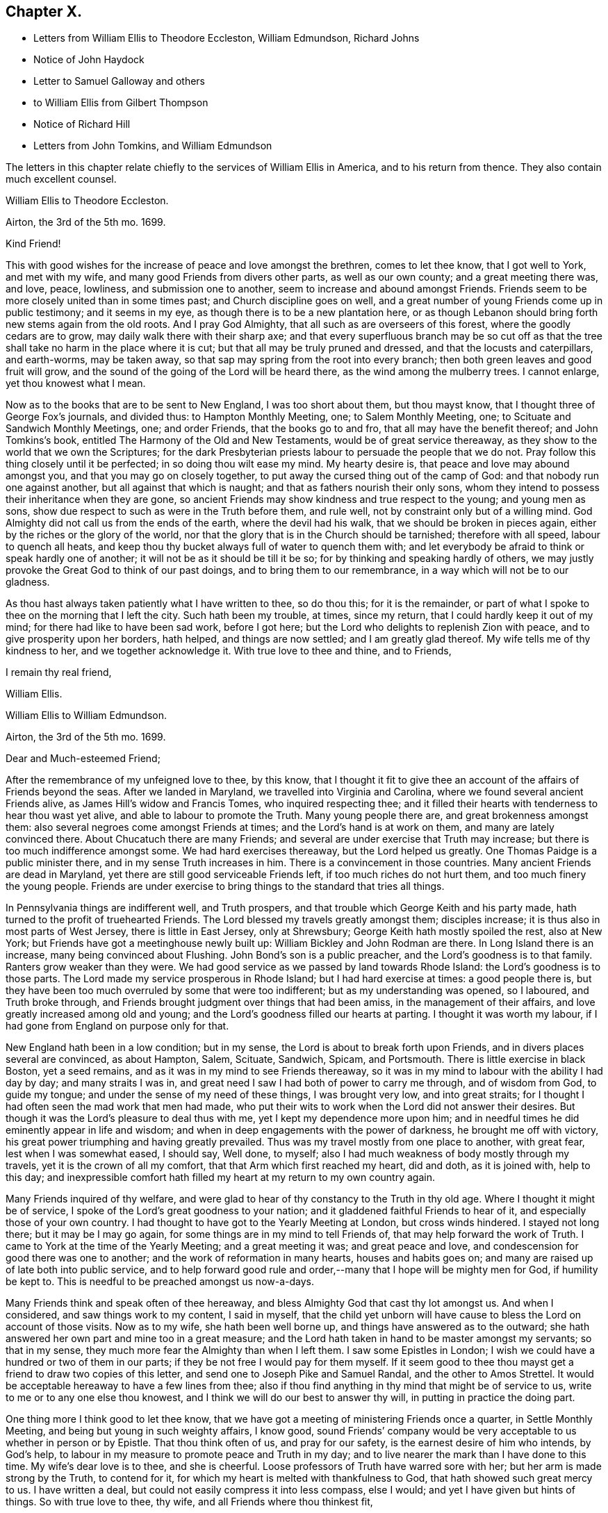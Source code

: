 == Chapter X.

[.chapter-synopsis]
* Letters from William Ellis to Theodore Eccleston, William Edmundson, Richard Johns
* Notice of John Haydock
* Letter to Samuel Galloway and others
* to William Ellis from Gilbert Thompson
* Notice of Richard Hill
* Letters from John Tomkins, and William Edmundson

The letters in this chapter relate chiefly to the services of William Ellis in America,
and to his return from thence.
They also contain much excellent counsel.

[.embedded-content-document.letter]
--

[.letter-heading]
William Ellis to Theodore Eccleston.

[.signed-section-context-open]
Airton, the 3rd of the 5th mo. 1699.

[.salutation]
Kind Friend!

This with good wishes for the increase of peace and love amongst the brethren,
comes to let thee know, that I got well to York, and met with my wife,
and many good Friends from divers other parts, as well as our own county;
and a great meeting there was, and love, peace, lowliness, and submission one to another,
seem to increase and abound amongst Friends.
Friends seem to be more closely united than in some times past;
and Church discipline goes on well,
and a great number of young Friends come up in public testimony; and it seems in my eye,
as though there is to be a new plantation here,
or as though Lebanon should bring forth new stems again from the old roots.
And I pray God Almighty, that all such as are overseers of this forest,
where the goodly cedars are to grow, may daily walk there with their sharp axe;
and that every superfluous branch may be so cut off as that
the tree shall take no harm in the place where it is cut;
but that all may be truly pruned and dressed, and that the locusts and caterpillars,
and earth-worms, may be taken away,
so that sap may spring from the root into every branch;
then both green leaves and good fruit will grow,
and the sound of the going of the Lord will be heard there,
as the wind among the mulberry trees.
I cannot enlarge, yet thou knowest what I mean.

Now as to the books that are to be sent to New England, I was too short about them,
but thou mayst know, that I thought three of George Fox`'s journals, and divided thus:
to Hampton Monthly Meeting, one; to Salem Monthly Meeting, one;
to Scituate and Sandwich Monthly Meetings, one; and order Friends,
that the books go to and fro, that all may have the benefit thereof;
and John Tomkins`'s book,
entitled [.book-title]#The Harmony of the Old and New Testaments,#
would be of great service thereaway,
as they show to the world that we own the Scriptures;
for the dark Presbyterian priests labour to persuade the people that we do not.
Pray follow this thing closely until it be perfected; in so doing thou wilt ease my mind.
My hearty desire is, that peace and love may abound amongst you,
and that you may go on closely together,
to put away the cursed thing out of the camp of God:
and that nobody run one against another, but all against that which is naught;
and that as fathers nourish their only sons,
whom they intend to possess their inheritance when they are gone,
so ancient Friends may show kindness and true respect to the young;
and young men as sons, show due respect to such as were in the Truth before them,
and rule well, not by constraint only but of a willing mind.
God Almighty did not call us from the ends of the earth, where the devil had his walk,
that we should be broken in pieces again, either by the riches or the glory of the world,
nor that the glory that is in the Church should be tarnished; therefore with all speed,
labour to quench all heats,
and keep thou thy bucket always full of water to quench them with;
and let everybody be afraid to think or speak hardly one of another;
it will not be as it should be till it be so;
for by thinking and speaking hardly of others,
we may justly provoke the Great God to think of our past doings,
and to bring them to our remembrance, in a way which will not be to our gladness.

As thou hast always taken patiently what I have written to thee, so do thou this;
for it is the remainder,
or part of what I spoke to thee on the morning that I left the city.
Such hath been my trouble, at times, since my return,
that I could hardly keep it out of my mind; for there had like to have been sad work,
before I got here; but the Lord who delights to replenish Zion with peace,
and to give prosperity upon her borders, hath helped, and things are now settled;
and I am greatly glad thereof.
My wife tells me of thy kindness to her, and we together acknowledge it.
With true love to thee and thine, and to Friends,

[.signed-section-closing]
I remain thy real friend,

[.signed-section-signature]
William Ellis.

--

[.embedded-content-document.letter]
--

[.letter-heading]
William Ellis to William Edmundson.

[.signed-section-context-open]
Airton, the 3rd of the 5th mo.
1699.

[.salutation]
Dear and Much-esteemed Friend;

After the remembrance of my unfeigned love to thee, by this know,
that I thought it fit to give thee an account of the affairs of Friends beyond the seas.
After we landed in Maryland, we travelled into Virginia and Carolina,
where we found several ancient Friends alive, as James Hill`'s widow and Francis Tomes,
who inquired respecting thee;
and it filled their hearts with tenderness to hear thou wast yet alive,
and able to labour to promote the Truth.
Many young people there are, and great brokenness amongst them:
also several negroes come amongst Friends at times;
and the Lord`'s hand is at work on them, and many are lately convinced there.
About Chucatuch there are many Friends;
and several are under exercise that Truth may increase;
but there is too much indifference amongst some.
We had hard exercises thereaway, but the Lord helped us greatly.
One Thomas Paidge is a public minister there, and in my sense Truth increases in him.
There is a convincement in those countries.
Many ancient Friends are dead in Maryland,
yet there are still good serviceable Friends left, if too much riches do not hurt them,
and too much finery the young people.
Friends are under exercise to bring things to the standard that tries all things.

In Pennsylvania things are indifferent well, and Truth prospers,
and that trouble which George Keith and his party made,
hath turned to the profit of truehearted Friends.
The Lord blessed my travels greatly amongst them; disciples increase;
it is thus also in most parts of West Jersey, there is little in East Jersey,
only at Shrewsbury; George Keith hath mostly spoiled the rest, also at New York;
but Friends have got a meetinghouse newly built up:
William Bickley and John Rodman are there.
In Long Island there is an increase, many being convinced about Flushing.
John Bond`'s son is a public preacher, and the Lord`'s goodness is to that family.
Ranters grow weaker than they were.
We had good service as we passed by land towards Rhode Island:
the Lord`'s goodness is to those parts.
The Lord made my service prosperous in Rhode Island; but I had hard exercise at times:
a good people there is,
but they have been too much overruled by some that were too indifferent;
but as my understanding was opened, so I laboured, and Truth broke through,
and Friends brought judgment over things that had been amiss,
in the management of their affairs, and love greatly increased among old and young;
and the Lord`'s goodness filled our hearts at parting.
I thought it was worth my labour, if I had gone from England on purpose only for that.

New England hath been in a low condition; but in my sense,
the Lord is about to break forth upon Friends,
and in divers places several are convinced, as about Hampton, Salem, Scituate, Sandwich,
Spicam, and Portsmouth.
There is little exercise in black Boston, yet a seed remains,
and as it was in my mind to see Friends thereaway,
so it was in my mind to labour with the ability I had day by day;
and many straits I was in, and great need I saw I had both of power to carry me through,
and of wisdom from God, to guide my tongue;
and under the sense of my need of these things, I was brought very low,
and into great straits; for I thought I had often seen the mad work that men had made,
who put their wits to work when the Lord did not answer their desires.
But though it was the Lord`'s pleasure to deal thus with me,
yet I kept my dependence more upon him;
and in needful times he did eminently appear in life and wisdom;
and when in deep engagements with the power of darkness, he brought me off with victory,
his great power triumphing and having greatly prevailed.
Thus was my travel mostly from one place to another, with great fear,
lest when I was somewhat eased, I should say, Well done, to myself;
also I had much weakness of body mostly through my travels,
yet it is the crown of all my comfort, that that Arm which first reached my heart,
did and doth, as it is joined with, help to this day;
and inexpressible comfort hath filled my heart at my return to my own country again.

Many Friends inquired of thy welfare,
and were glad to hear of thy constancy to the Truth in thy old age.
Where I thought it might be of service,
I spoke of the Lord`'s great goodness to your nation;
and it gladdened faithful Friends to hear of it,
and especially those of your own country.
I had thought to have got to the Yearly Meeting at London, but cross winds hindered.
I stayed not long there; but it may be I may go again,
for some things are in my mind to tell Friends of,
that may help forward the work of Truth.
I came to York at the time of the Yearly Meeting; and a great meeting it was;
and great peace and love, and condescension for good there was one to another;
and the work of reformation in many hearts, houses and habits goes on;
and many are raised up of late both into public service,
and to help forward good rule and order,--many that I hope will be mighty men for God,
if humility be kept to.
This is needful to be preached amongst us now-a-days.

Many Friends think and speak often of thee hereaway,
and bless Almighty God that cast thy lot amongst us.
And when I considered, and saw things work to my content, I said in myself,
that the child yet unborn will have cause to bless the Lord on account of those visits.
Now as to my wife, she hath been well borne up,
and things have answered as to the outward;
she hath answered her own part and mine too in a great measure;
and the Lord hath taken in hand to be master amongst my servants; so that in my sense,
they much more fear the Almighty than when I left them.
I saw some Epistles in London;
I wish we could have a hundred or two of them in our parts;
if they be not free I would pay for them myself.
If it seem good to thee thou mayst get a friend to draw two copies of this letter,
and send one to Joseph Pike and Samuel Randal, and the other to Amos Strettel.
It would be acceptable hereaway to have a few lines from thee;
also if thou find anything in thy mind that might be of service to us,
write to me or to any one else thou knowest,
and I think we will do our best to answer thy will,
in putting in practice the doing part.

One thing more I think good to let thee know,
that we have got a meeting of ministering Friends once a quarter,
in Settle Monthly Meeting, and being but young in such weighty affairs, I know good,
sound Friends`' company would be very acceptable to us whether in person or by Epistle.
That thou think often of us, and pray for our safety,
is the earnest desire of him who intends, by God`'s help,
to labour in my measure to promote peace and Truth in my day;
and to live nearer the mark than I have done to this time.
My wife`'s dear love is to thee, and she is cheerful.
Loose professors of Truth have warred sore with her;
but her arm is made strong by the Truth, to contend for it,
for which my heart is melted with thankfulness to God,
that hath showed such great mercy to us.
I have written a deal, but could not easily compress it into less compass, else I would;
and yet I have given but hints of things.
So with true love to thee, thy wife, and all Friends where thou thinkest fit,

[.signed-section-closing]
I remain thy truly loving friend,

[.signed-section-signature]
William Ellis.

--

John Haydock, who is mentioned in the following letter,
was born in the parish of Standish, in Lancashire, in 1640.
He joined the Society of Friends in 1667,
and a few months after was committed to Lancaster Castle,
a prisoner for the testimony of a good conscience: here he was detained four months.
Soon after his release he received a gift in the ministry,
in the exercise of which he travelled much in Great Britain, Ireland and America.
He suffered much persecution,
with spoiling of goods and imprisonments for righteousness`' sake,
and died a prisoner in Lancaster Castle, for his testimony to the Truth, in 1719,
aged 79 years, having been a minister about fifty years.--See [.book-title]#Piety Promoted#, Part VII.

[.embedded-content-document.letter]
--

[.letter-heading]
William Ellis to Richard Johns.

[.signed-section-context-open]
Airton, the 31st of the 5th mo.
1699.

[.salutation]
Dear Friend,

Whom I truly love for the Truth`'s sake; my true love is to thee and thine.
As God Almighty in mercy hath blessed thee, in basket and in store,
and hath opened thy heart to serve his servants with a willing mind,
my soul desires that in like manner his goodness may come upon thy posterity.
Likewise I know that God hath blessed thee with a good understanding, and sound judgment,
and hath opened thy eyes to see a comeliness in his Truth;
and thou seest in a good degree what makes for the honour of it,
and what makes against it.
Now my hearty desires are, that thou mayst arise like a man of war,
to help the weak and the feeble-minded, and to draw water for the thirsty,
and to drive out all that would hinder the arising
of living water in the Church of Christ.
I know thou art a man spirited for such a work,
and am persuaded that the Lord will bless thy endeavours;
for I know it is God`'s mind it should be so,
that nought should abide that hurts in any member of the body.
I fell short of the meeting at London, but got to York to the Yearly Meeting,
and account was given of great reformation mostly through the county, in many things;
and of many being raised up lately to publish the Truth,
and the Truth hath shaken the whole county in general; the Lord go on says my soul.

Stir about now and then, and see how Friends meet on week-days;
and when thy spirit is full of life and sweetness,
if thou drop a word or two amongst Friends, I do think it will be to profit.
Stephen of old did so, though his office was to take care of widows;
and if such as be public ministers stir about from one place to another,
and drop a few words in the sense of life,
it will help to strengthen them that may be weak, and to comfort the mourners.
My true love to Friends beyond the Bay;
I wish that love and charity may abound amongst them; tell them that although I am here,
my thoughts are running to and fro amongst you and them.
Help forward the good work that is begun:
put Friends in mind to visit John Lewis`'s meeting now and then.
I was with John Haydock lately, and he was glad to hear of thee and of thy welfare.
I hope thou wilt not be offended with my thus writing;
thou knowest it is not for self-praise.
This with my true love to thee and thine, and all Friends everywhere where thou comest;

[.signed-section-closing]
I rest thy real Friend,

[.signed-section-signature]
William Ellis.

--

[.embedded-content-document.letter]
--

[.letter-heading]
William Ellis to Samuel Galloway, Solomon Sparrow, William Rix, Samuel Thomas, etc.

[.signed-section-context-open]
Airton, the last of the 5th mo. 1699.

[.salutation]
Dear Friends;

After my dear love to you and yours, know that I got well home,
and I find things every way well.
Where Friends keep out of the earth, and abide in the love of God,
they go forward and Truth prevails.
Know hereby that I cannot forget you, though I am afar off, but I pray for your welfare,
and that Truth may prevail and gain ground amongst you;
and in order thereunto I would give a word of counsel unto you.
Inasmuch as many ancients are gone to sleep with their fathers,
and the oversight of the church in those parts is likely to fall upon you,
with others of your brethren, and God hath given you a large portion of his Spirit,
which opened your understandings to discern things,
and hath given you judgment to divide between the precious and the vile,
I beseech you with all diligence, put your hands to the work, in the Name of the Lord;
whatsoever is against the Truth in the heart or house, or in traffic,
spare not to advise against it, and let it be done away; and my desire is,
that your brethren may arise with you to the work of the Lord;
and when you divide between the precious and the vile,
let it be with the Word of the Lord, the sword of the Spirit;
that sword which is of tried mettle, whose edge cannot be blunted;
nothing it can meet with shall be too hard for it, and it is very piercing.
Those valiants of old time who handled this sword, gave this testimony of it,
that it was quick and powerful, and sharper than any two-edged sword,
piercing even to the dividing asunder of soul and spirit, and of the joints and marrow,
and it is a discerner of the thoughts and intents of the heart;
this is the weapon of the saints`' warfare;
let us see that by the power and operation of this Word,
our own hearts and houses be cleansed;
then will you be able to answer the mind of the Lord in his will concerning others.
By this Word, true judgment will be laid to the line, and righteousness to the plummet,
and judgment will be executed upon all that is contrary to the will of God;
even upon those evils also which may be covered with a specious pretence.
Remember how Samuel of old time hewed Agag in pieces before the Lord in Gilgal.

Dear Friends, go on in the Name of the Lord, and do his work faithfully,
preferring that to your own profit and advantage in this world.
What does it signify,
if because of your attending upon the service of God you
do not grow so rich in this world as some of your neighbours,
who mind only earthly things,
or if you cannot lay up such earthly treasure for your posterity as many others do.
Let me put you in mind, that you have the word of our great Master for it,
That every one of you that forsaketh, or that hath, forsaken, houses, or brethren,
or sisters, or fathers, or mothers, or wife, or children, or lands for his Name`'s sake,
shall receive an hundred fold in this world, and shall inherit everlasting life.
Besides the Lord hath said, Jer. 49:11. "`Leave thy fatherless children,
I will preserve them alive, and
let thy widows trust in me.`"
Is not this encouragement enough to all to trust in the Lord?
Take heed and watch against that spirit that would lead into a foolish pity, saying,
spare this thing and spare that thing, and be tender to all,
though it be to that which displeaseth God.
I never saw that spirit work for the Truth; therefore I advise you, keep judgment,
and in true love, work closely for the Truth;
and whatever is against the Truth indulge it not; and such as excuse themselves,
that they see no evil in things that are evil in themselves,
labour to convince of their ignorance, in the spirit and love of our God,
that they may be helped out of the snare of the enemy.
And those who are tender and well-minded, I beseech them,
when they come to see things are not right, to submit, and lay those things aside,
for Truth`'s sake,
and for the sake of that precious unity that is in high esteem in the eyes of a remnant.

And, dear Friends, labour as true watchmen,
that all your meetings be kept in the Name and Power of our Lord Jesus Christ,
and that all dulness, dryness, and that which tends to death and bondage,
may be absolutely banished out of your assemblies,
and that the sweetness of life may arise and come up in your assemblies,
and that all uncomely behaviour in meetings may be testified against in the love of God;
and some of you now and then step down to Potomack,
and sit amongst that poor people there;
you may comfort their hearts even if not a word be spoken to them;
and run over to the Bay now and then, sometimes one and sometimes another of you,
and take some of your public-friends with you;
and if you visit them from meeting to meeting,
I believe the Lord will accept this service at your hands, and will say unto your souls,
Well done! and before you leave this world,
you may come to see the travail of your souls,
and be satisfied in the goodness of the Lord towards his people.
This is the real desire of your friend.
My dear love to all Friends where I have travelled;
and if you think meet to let them see this, you have my consent.

[.signed-section-closing]
This is from your real friend,

[.signed-section-signature]
William Ellis.

--

[.embedded-content-document.letter]
--

[.letter-heading]
Gilbert Thompson to William Ellis

[.signed-section-context-open]
Sankey, the 3rd of the 6th mo. 1699.

[.salutation]
Dearly Beloved Friend, William Ellis,

I gladly received thine, with the enclosed to William Edmundson,
which I purpose to transcribe, and take care to send it away;
I find no superfluous complement in it: I seldom or never find thee err on that hand.
The love I now feel in my heart towards thee,
and that rooted esteem which hath had a bottom, these many years, and lessens not,
can afford thee this compliment; that the remembrance of thee tenders my heart now,
and at some other times; and thy courage for the Truth, and success therein,
helps my droopings now and then; for I must confess, though the Lord be gracious,
and endues me with understanding, yet a doubting, weakly spirit attends me,
to my exercise: it makes me conclude that men of courage have a special advantage,
and lay more fast hold on faith, and thereby gain victory and keep a good conscience,
more than such as I do.
I would willingly be content with my station,
and sometimes feel desires to answer Truth in my capacity, and have sometimes hope,
that tribulation may work patience, and patience experience, and experience hope.
I would have thee bear this simple expression, in which I magnify not man, but the Lord,
as some formerly magnified God in Paul; that in my thoughts thou growest mightily,
settest thy candle on a candlestick, and excellest in many things most of thy brethren.
Proceed, and let nothing hinder thee,
and though thou mayst find the courage of a lion in thy engagements,
yet remember to exercise matters in the lamb`'s nature;
because it is the Lamb must have the victory;
and sometimes when others may screw a matter as high as can well be borne,
exercise thou tenderness, patience and forbearance,
and that will cross the expectation of some, who wait for thy shooting of darts,
because the Lord hath made thee strong in battle.
I hope ere long we shall see thee and thy good wife here,
and be comforted in your company.
In the meantime my constant true love is remembered, and in it I remain thine.

[.signed-section-closing]
My wife`'s love is to you both,

[.signed-section-signature]
Gilbert Thompson.

--

Richard Hill, who is mentioned in the following letter, was a native of Maryland,
and a useful member of the Society of Friends: he settled in Philadelphia,
and was twenty-five years a member of the Governor`'s Council,
and several times Speaker of the Assembly:
he also filled the office of Commissioner of Property, and was,
for the last ten years of his life, one of the Provincial Judges.
Proud in his [.book-title]#History of Pennsylvania#, Vol. I. page 478,
says respecting him, "`His sound judgment,
his great esteem for the English constitution and laws,
his tenderness for the liberty of the subject,
and his zeal for preserving the reputable order established in his own religious community,
with his great generosity to proper objects,
qualified him for the greatest services in every station in which he was engaged,
and rendered him of very great and uncommon value in the place where he lived.`"

[.embedded-content-document.letter]
--

[.letter-heading]
John Tomkins to William Ellis

[.signed-section-context-open]
London, the 9th of the 6th mo. 1699.

[.salutation]
Dear Friend, William Ellis;

I received thine dated the last of the last month, and am glad I can serve thee;
therefore have, according to thy desire, transcribed thy Epistle to Maryland,
with what alterations I saw meet, as thou desiredst me.
I hope it will answer thy sense, and the drift of thy spirit: I took care therein,
even in those places where I have enlarged.
If I have offended thee, or pleased thee, let me have a few lines from thee.
I have put thy Epistle into the care of Richard Hill, as advised in thine.
I am sorry for the present exercise thou art under in respect to what thou writest.
I hope Providence will order it for thy ease, and the safety of thy person,
as well as the reputation of the Truth, which I believe thou hast regard to above all.
What else I can be serviceable to thee in, thou mayst freely require it of me.

This day at our Morning Meeting, our dear friend, William Penn,
took his leave of the brethren; he leaves this city the latter end of this week.
Indeed the glory and power of the Lord covered our assembly,
which united the souls of the brethren together, as were the souls of Jonathan and David;
and the faithful were bound up together in the bundle of the living.
In much tears, love and comfort, we enjoyed the presence of the Lord;
and in this were our supplications put up one for another.
A season that if thou hadst been present,
would have comforted thy heart! and I believe it will not be easily forgotten by us.
It was an evident visitation from God, in great love to us:
the Lord shall have the praise, it was his doing.
Our dear friend, William Penn, intends to take shipping at Southampton,
on the next Second-day come a week, for Pennsylvania.
With mine and my dear wife`'s dear love to you both.

[.signed-section-closing]
I am, dear friend, thy real friend and brother,

[.signed-section-signature]
John Tomkins.

--

[.embedded-content-document.letter]
--

[.letter-heading]
William Edmundson to William Ellis

[.signed-section-context-open]
Dublin, the 22nd of the 6th mo. 1699.

[.salutation]
Dear William Ellis;

I received thine,
and am very glad to hear of thy prosperous service for the blessed Truth,
and thy safe return;
thou and thy service in those remote parts have been often
under my serious consideration since thou took that journey,
with fervent prayers for thy well-doing,
and the blessing of the Lord on thy labour of love;
and I should have been more glad if thou couldst
have given me a good account of thy service,
Truth`'s prosperity, and Friends`' steadfastness in it, in the Caribbee Islands, Jamaica,
and the Bermudas, where I had successful service for the Lord,
that may not be easily forgotten.
Friends have been visited this many years with great sickness, and many of them removed,
and the remnant that is left wants visiting;
and very few have been with them in these times of their great affliction.
My service was great there; having been three times there;
and I hope I left them in a prosperous and flourishing state,
through the good hand of God that was with me,
and made things prosper on many accounts in the Lord`'s service.
But I am now too old for such journeys, so am the more concerned for them.
Truth`'s affairs in this nation prosper on all accounts,
and things in general are well amongst Friends;
the glory of the Lord shines forth more and more;
and his irresistible arm is with us in his work and in the service of this great
and glorious day of the restoration of all things into their proper places,
use and service, as they were created and ordained by the great and wise Creator,
and settled in harmony, before disorder got in.
This blessed work of a thorough reformation goes on, the Lord`'s power carrying over all;
and in his blessed Seed is counsel and wisdom, and it gives dominion:
his great Name is to be reverenced, praised and magnified forever and ever.
I gave thy letter to Amos Strettel, who will take care to send a copy as thou directed;
and I ordered him to send thee some of those Epistles thou speakest of,
with some other papers that may be serviceable,
and I know will be acceptable to some amongst you,
that are concerned for the propagating of close Gospel order on a sound and right bottom.
I am very well through the mercies of the Lord,
who is large in mercy to me on all accounts,
and lengthens out his mercies as he lengthens out the days of my pilgrimage.

I am thus far on my journey to the north, to visit Friends,
accompanied by George Rook and some others;
and intend to be at their Province Meeting this week, and so on in Truth`'s service,
as the Lord opens our way and gives ability.
Mind my love to thy wife and Friends about you, to Thomas Aldam, and Thomas Thompson,
when thou seest them, and to all honest, true-hearted Friends that desire to hear of me.
So with my love to thee,
in the fellowship of the Gospel of our Lord and Saviour Jesus Christ;

[.signed-section-closing]
I am thy ancient friend and brother,

[.signed-section-signature]
William Edmundson.

--
